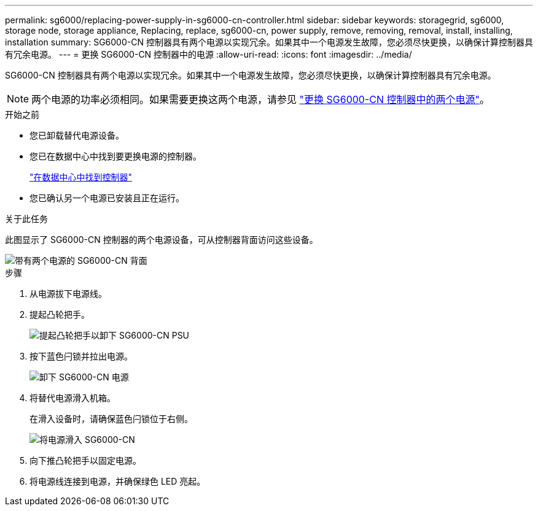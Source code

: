 ---
permalink: sg6000/replacing-power-supply-in-sg6000-cn-controller.html 
sidebar: sidebar 
keywords: storagegrid, sg6000, storage node, storage appliance, Replacing, replace, sg6000-cn, power supply, remove, removing, removal, install, installing, installation 
summary: SG6000-CN 控制器具有两个电源以实现冗余。如果其中一个电源发生故障，您必须尽快更换，以确保计算控制器具有冗余电源。 
---
= 更换 SG6000-CN 控制器中的电源
:allow-uri-read: 
:icons: font
:imagesdir: ../media/


[role="lead"]
SG6000-CN 控制器具有两个电源以实现冗余。如果其中一个电源发生故障，您必须尽快更换，以确保计算控制器具有冗余电源。


NOTE: 两个电源的功率必须相同。如果需要更换这两个电源，请参见 link:replacing-one-or-both-power-supplies-in-sg6000-cn-controller.html["更换 SG6000-CN 控制器中的两个电源"]。

.开始之前
* 您已卸载替代电源设备。
* 您已在数据中心中找到要更换电源的控制器。
+
link:locating-controller-in-data-center.html["在数据中心中找到控制器"]

* 您已确认另一个电源已安装且正在运行。


.关于此任务
此图显示了 SG6000-CN 控制器的两个电源设备，可从控制器背面访问这些设备。

image::../media/sg6000_cn_power_supplies.gif[带有两个电源的 SG6000-CN 背面]

.步骤
. 从电源拔下电源线。
. 提起凸轮把手。
+
image::../media/sg6000_cn_lift_cam_handle_psu.gif[提起凸轮把手以卸下 SG6000-CN PSU]

. 按下蓝色闩锁并拉出电源。
+
image::../media/sg6000_cn_remove_power_supply.gif[卸下 SG6000-CN 电源]

. 将替代电源滑入机箱。
+
在滑入设备时，请确保蓝色闩锁位于右侧。

+
image::../media/sg6000_cn_insert_power_supply.gif[将电源滑入 SG6000-CN]

. 向下推凸轮把手以固定电源。
. 将电源线连接到电源，并确保绿色 LED 亮起。

